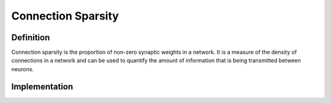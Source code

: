 ===================
Connection Sparsity
===================

Definition
----------

Connection sparsity is the proportion of non-zero synaptic weights in a network. It is a measure of the density of connections in a network and can be used to quantify the amount of information that is being transmitted between neurons.

Implementation
--------------